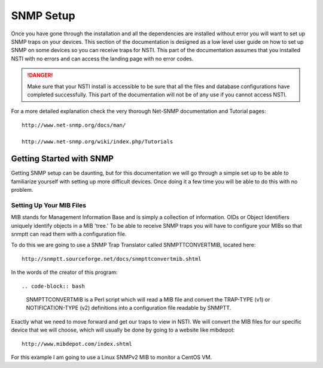 SNMP Setup
==========

Once you have gone through the installation and all the dependencies are installed without error you will want to set up SNMP traps on your devices.  This section of the documentation is designed as a low level user guide on how to set up SNMP on some devices so you can receive traps for NSTI.  This part of the documentation assumes that you installed NSTI with no errors and can access the landing page with no error codes.

.. danger::

    Make sure that your NSTI install is accessible to be sure that all the files and database configurations have completed successfully.  This part of the documentation will not be of any use if you cannot access NSTI.


For a more detailed explanation check the very thorough Net-SNMP documentation and Tutorial pages::

	http://www.net-snmp.org/docs/man/

	http://www.net-snmp.org/wiki/index.php/Tutorials


Getting Started with SNMP
-------------------------

Getting SNMP setup can be daunting, but for this documentation we will go through a simple set up to be able to familiarize yourself with setting up more difficult devices.  Once doing it a few time you will be able to do this with no problem.



Setting Up Your MIB Files
*************************

MIB stands for Management Information Base and is simply a collection of information.  OIDs or Object Identifiers uniquely identify objects in a MIB 'tree.'  To be able to receive SNMP traps you will have to configure your MIBs so that snmptt can read them with a configuration file.

To do this we are going to use a SNMP Trap Translator called SNMPTTCONVERTMIB, located here::

	http://snmptt.sourceforge.net/docs/snmpttconvertmib.shtml

In the words of the creator of this program::

.. code-block:: bash

	SNMPTTCONVERTMIB is a Perl script which will read a MIB file and convert the TRAP-TYPE (v1) or NOTIFICATION-TYPE (v2) definitions into a configuration file readable by SNMPTT.

Exactly what we need to move forward and get our traps to view in NSTI.  We will convert the MIB files for our specific device that we will choose, which will usually be done by going to a website like mibdepot::

    http://www.mibdepot.com/index.shtml


For this example I am going to use a Linux SNMPv2 MIB to monitor a CentOS VM.
